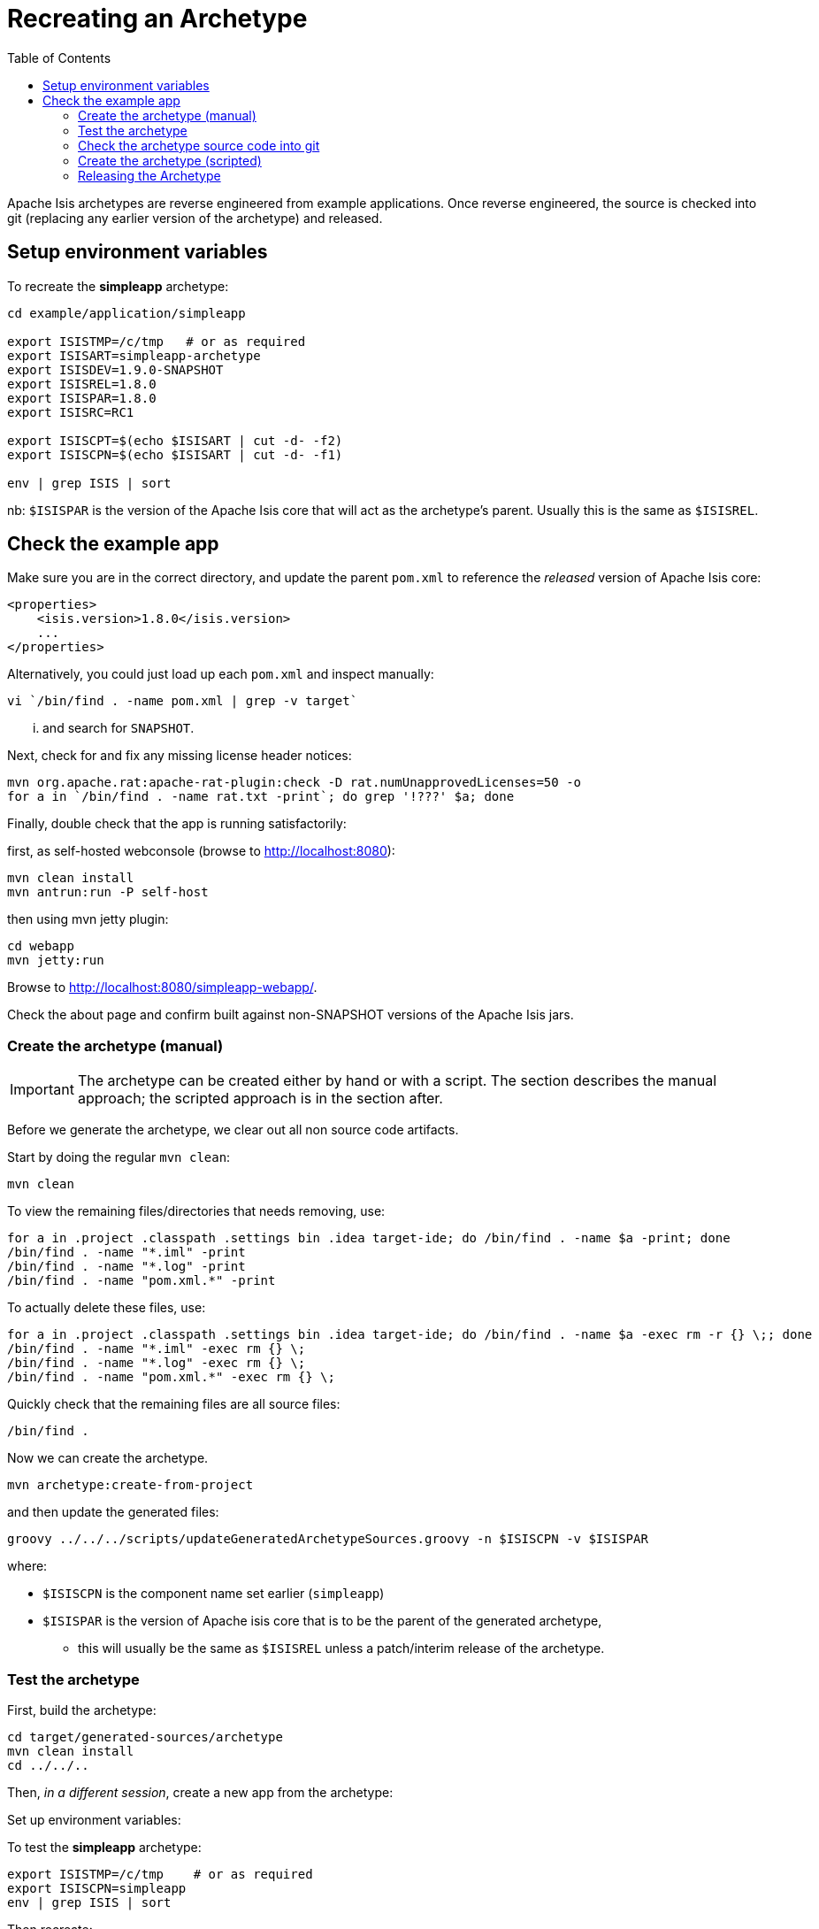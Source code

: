 [[_cg_committers_recreating-an-archetype]]
= Recreating an Archetype
:notice: licensed to the apache software foundation (asf) under one or more contributor license agreements. see the notice file distributed with this work for additional information regarding copyright ownership. the asf licenses this file to you under the apache license, version 2.0 (the "license"); you may not use this file except in compliance with the license. you may obtain a copy of the license at. http://www.apache.org/licenses/license-2.0 . unless required by applicable law or agreed to in writing, software distributed under the license is distributed on an "as is" basis, without warranties or  conditions of any kind, either express or implied. see the license for the specific language governing permissions and limitations under the license.
:_basedir: ../
:_imagesdir: images/
:toc: right


Apache Isis archetypes are reverse engineered from example applications. Once reverse engineered, the source is checked into git (replacing any earlier version of the archetype) and released.



== Setup environment variables

To recreate the *simpleapp* archetype:

[source,bash]
----
cd example/application/simpleapp

export ISISTMP=/c/tmp   # or as required
export ISISART=simpleapp-archetype
export ISISDEV=1.9.0-SNAPSHOT
export ISISREL=1.8.0
export ISISPAR=1.8.0
export ISISRC=RC1

export ISISCPT=$(echo $ISISART | cut -d- -f2)
export ISISCPN=$(echo $ISISART | cut -d- -f1)

env | grep ISIS | sort
----

nb: `$ISISPAR` is the version of the Apache Isis core that will act as the archetype's parent. Usually this is the same as `$ISISREL`.



== Check the example app

Make sure you are in the correct directory, and update the parent `pom.xml` to reference the _released_ version of Apache Isis core:

[source,xml]
----
<properties>
    <isis.version>1.8.0</isis.version>
    ...
</properties>
----

Alternatively, you could just load up each `pom.xml` and inspect manually:

[source,bash]
----
vi `/bin/find . -name pom.xml | grep -v target`
----

... and search for `SNAPSHOT`.

Next, check for and fix any missing license header notices:

[source,bash]
----
mvn org.apache.rat:apache-rat-plugin:check -D rat.numUnapprovedLicenses=50 -o
for a in `/bin/find . -name rat.txt -print`; do grep '!???' $a; done
----

Finally, double check that the app is running satisfactorily:

first, as self-hosted webconsole (browse to http://localhost:8080[http://localhost:8080]):

[source,bash]
----
mvn clean install
mvn antrun:run -P self-host
----

then using mvn jetty plugin:

[source,bash]
----
cd webapp
mvn jetty:run     
----

Browse to http://localhost:8080/simpleapp-webapp/[http://localhost:8080/simpleapp-webapp/].

Check the about page and confirm built against non-SNAPSHOT versions of the Apache Isis jars.



=== Create the archetype (manual)

[IMPORTANT]
====
The archetype can be created either by hand or with a script. The section describes the manual approach; the scripted approach is in the section after.
====


Before we generate the archetype, we clear out all non source code artifacts.

Start by doing the regular `mvn clean`:

[source,bash]
----
mvn clean
----

To view the remaining files/directories that needs removing, use:

[source,bash]
----
for a in .project .classpath .settings bin .idea target-ide; do /bin/find . -name $a -print; done
/bin/find . -name "*.iml" -print
/bin/find . -name "*.log" -print
/bin/find . -name "pom.xml.*" -print
----

To actually delete these files, use:

[source,bash]
----
for a in .project .classpath .settings bin .idea target-ide; do /bin/find . -name $a -exec rm -r {} \;; done
/bin/find . -name "*.iml" -exec rm {} \;
/bin/find . -name "*.log" -exec rm {} \;
/bin/find . -name "pom.xml.*" -exec rm {} \;
----

Quickly check that the remaining files are all source files:

[source,bash]
----
/bin/find .
----

Now we can create the archetype.

[source,bash]
----
mvn archetype:create-from-project
----

and then update the generated files:

[source,bash]
----
groovy ../../../scripts/updateGeneratedArchetypeSources.groovy -n $ISISCPN -v $ISISPAR
----

where:

* `$ISISCPN` is the component name set earlier (`simpleapp`)
* `$ISISPAR` is the version of Apache isis core that is to be the parent of the generated archetype,
** this will usually be the same as `$ISISREL` unless a patch/interim release of the archetype.




=== Test the archetype

First, build the archetype:

[source,bash]
----
cd target/generated-sources/archetype
mvn clean install
cd ../../..
----

Then, _in a different session_, create a new app from the archetype:

Set up environment variables:

To test the *simpleapp* archetype:

[source,bash]
----
export ISISTMP=/c/tmp    # or as required
export ISISCPN=simpleapp
env | grep ISIS | sort
----

Then recreate:

[source,bash]
----
rm -rf $ISISTMP/test-$ISISCPN

mkdir $ISISTMP/test-$ISISCPN
cd $ISISTMP/test-$ISISCPN
mvn archetype:generate  \
    -D archetypeCatalog=local \
    -D groupId=com.mycompany \
    -D artifactId=myapp \
    -D archetypeGroupId=org.apache.isis.archetype \
    -D archetypeArtifactId=$ISISCPN-archetype
----

Build the newly generated app and test:

[source,bash]
----
cd myapp
mvn clean install
mvn antrun:run -P self-host    # runs as standalone app using webconsole
cd webapp
mvn jetty:run                  # runs as mvn jetty plugin
----


=== Check the archetype source code into git

Back in the _original session_ (at `example/application/simpleapp`), we are ready to check the archetype source code into git:

[source,bash]
----
git rm -rf ../../archetype/$ISISCPN
rm -rf ../../archetype/$ISISCPN
----

In either case make sure that the `archetype/$ISISCPN` directory was fully removed, otherwise the next command will not copy the regenerated source into the correct location.

Then, copy over the generated source of the archetype:

[source,bash]
----
mv target/generated-sources/archetype ../../archetype/$ISISCPN
git add ../../archetype/$ISISCPN
----

Next, confirm that the `-SNAPSHOT` version of the archetype is correct:

[source,bash]
----
vi ../../archetype/$ISISCPN/pom.xml
----

If this a new archetype, then add a reference to the archetype to the root `pom.xml`, eg:

[source,xml]
----
<modules>
    ...
    <module>example/archetype/newapp</module>
    ...
</modules>
----

Finally, commit the changes:

[source,bash]
----
git commit -am "ISIS-nnn: updating $ISISCPN archetype"
----

=== Create the archetype (scripted)

[IMPORTANT]
====
Using the script does not generate an app from the archetype to test it works.
====

Make sure you are in the correct directory and environment variables are correct.

To recreate the *simpleapp* archetype:

[source,bash]
----
cd example/application/simpleapp

env | grep ISIS | sort
----

If the environment variables look wrong, use the commands at the top of this page to setup.
The script will also double check that all required environment variables are set.

Then, run the script:

[source,bash]
----
sh ../../../scripts/recreate-archetype.sh ISIS-nnn
----

The script automatically commits changes; if you wish use `git log` and
`git diff` (or a tool such as SourceTree) to review changes made.

=== Releasing the Archetype

{note
Releasing the archetype is performed from the *example/archetype* directory,
NOT the _example/application_ directory.
}

The procedure for releasing the archetype is the same as for any other releasable module.

First, confirm environment variables set correctly:

[source,bash]
----
env | grep ISIS | sort
----

Then switch the correct directory and release:

[source]
----
cd ../../../example/archetype/$ISISCPN

rm -rf $ISISTMP/checkout

mvn release:prepare -P apache-release \
                -DreleaseVersion=$ISISREL \
                -DdevelopmentVersion=$ISISDEV \
                -Dtag=$ISISART-$ISISREL
mvn release:perform -P apache-release \
                -DworkingDirectory=$ISISTMP/checkout
----

Next, log onto http://repository.apache.org[repository.apache.org] and close the staging repo.

Then push branch:

[source,bash]
----
git push -u origin prepare/$ISISART-$ISISREL
----

and push tag:

[source]
----
git push origin refs/tags/$ISISART-$ISISREL-$ISISRC:refs/tags/$ISISART-$ISISREL-$ISISRC
git fetch
----

See the link:release-process.html[release process] for full details.